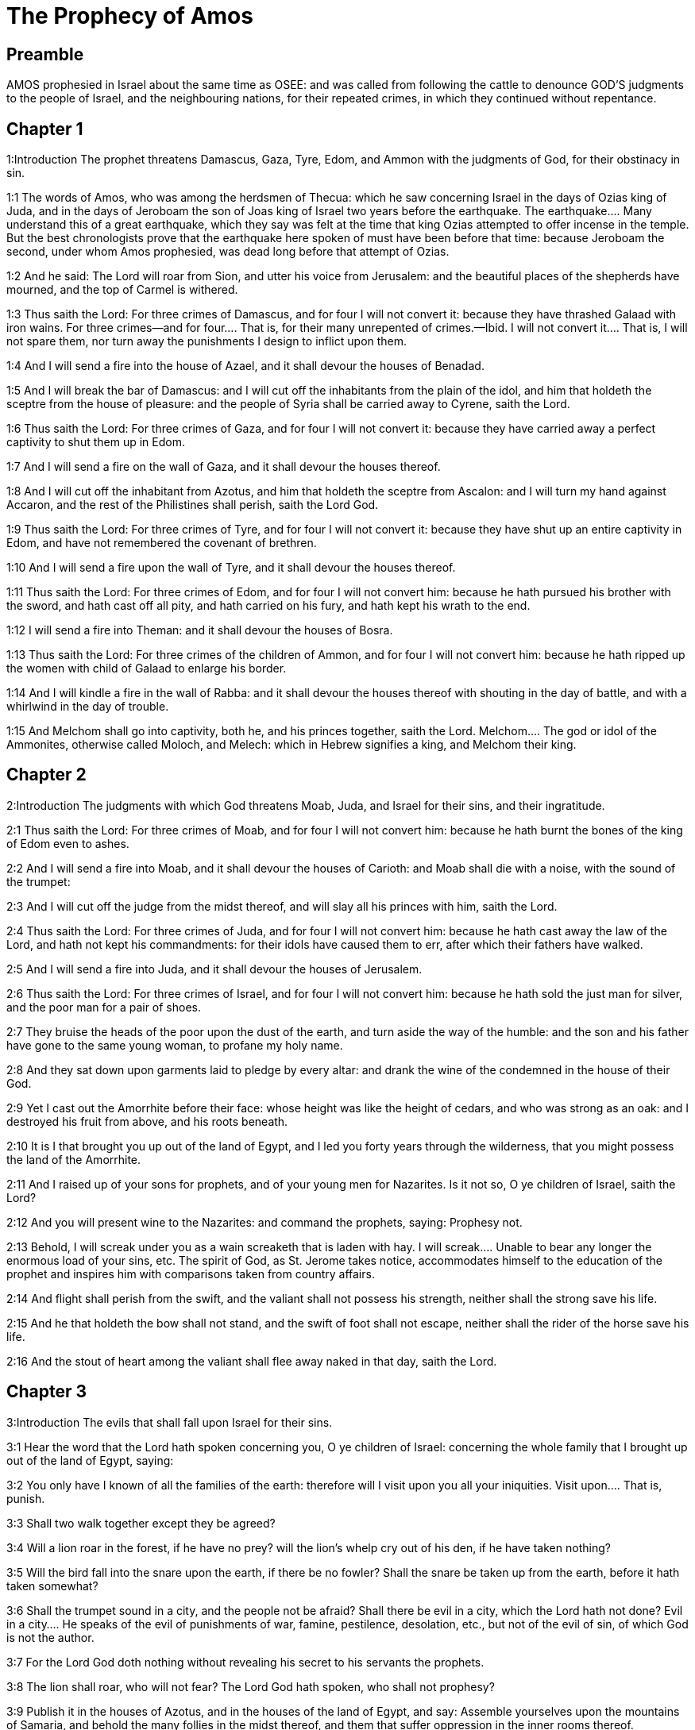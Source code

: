 = The Prophecy of Amos

== Preamble

AMOS prophesied in Israel about the same time as OSEE: and was called from following the cattle to denounce GOD’S judgments to the people of Israel, and the neighbouring nations, for their repeated crimes, in which they continued without repentance.   

== Chapter 1

1:Introduction
The prophet threatens Damascus, Gaza, Tyre, Edom, and Ammon with the judgments of God, for their obstinacy in sin.  

1:1
The words of Amos, who was among the herdsmen of Thecua: which he saw concerning Israel in the days of Ozias king of Juda, and in the days of Jeroboam the son of Joas king of Israel two years before the earthquake.  The earthquake.... Many understand this of a great earthquake, which they say was felt at the time that king Ozias attempted to offer incense in the temple. But the best chronologists prove that the earthquake here spoken of must have been before that time: because Jeroboam the second, under whom Amos prophesied, was dead long before that attempt of Ozias.  

1:2
And he said: The Lord will roar from Sion, and utter his voice from Jerusalem: and the beautiful places of the shepherds have mourned, and the top of Carmel is withered.  

1:3
Thus saith the Lord: For three crimes of Damascus, and for four I will not convert it: because they have thrashed Galaad with iron wains.  For three crimes—and for four.... That is, for their many unrepented of crimes.—Ibid. I will not convert it.... That is, I will not spare them, nor turn away the punishments I design to inflict upon them.  

1:4
And I will send a fire into the house of Azael, and it shall devour the houses of Benadad.  

1:5
And I will break the bar of Damascus: and I will cut off the inhabitants from the plain of the idol, and him that holdeth the sceptre from the house of pleasure: and the people of Syria shall be carried away to Cyrene, saith the Lord.  

1:6
Thus saith the Lord: For three crimes of Gaza, and for four I will not convert it: because they have carried away a perfect captivity to shut them up in Edom.  

1:7
And I will send a fire on the wall of Gaza, and it shall devour the houses thereof.  

1:8
And I will cut off the inhabitant from Azotus, and him that holdeth the sceptre from Ascalon: and I will turn my hand against Accaron, and the rest of the Philistines shall perish, saith the Lord God.  

1:9
Thus saith the Lord: For three crimes of Tyre, and for four I will not convert it: because they have shut up an entire captivity in Edom, and have not remembered the covenant of brethren.  

1:10
And I will send a fire upon the wall of Tyre, and it shall devour the houses thereof.  

1:11
Thus saith the Lord: For three crimes of Edom, and for four I will not convert him: because he hath pursued his brother with the sword, and hath cast off all pity, and hath carried on his fury, and hath kept his wrath to the end.  

1:12
I will send a fire into Theman: and it shall devour the houses of Bosra.  

1:13
Thus saith the Lord: For three crimes of the children of Ammon, and for four I will not convert him: because he hath ripped up the women with child of Galaad to enlarge his border.  

1:14
And I will kindle a fire in the wall of Rabba: and it shall devour the houses thereof with shouting in the day of battle, and with a whirlwind in the day of trouble.  

1:15
And Melchom shall go into captivity, both he, and his princes together, saith the Lord.  Melchom.... The god or idol of the Ammonites, otherwise called Moloch, and Melech: which in Hebrew signifies a king, and Melchom their king.   

== Chapter 2

2:Introduction
The judgments with which God threatens Moab, Juda, and Israel for their sins, and their ingratitude.  

2:1
Thus saith the Lord: For three crimes of Moab, and for four I will not convert him: because he hath burnt the bones of the king of Edom even to ashes.  

2:2
And I will send a fire into Moab, and it shall devour the houses of Carioth: and Moab shall die with a noise, with the sound of the trumpet:  

2:3
And I will cut off the judge from the midst thereof, and will slay all his princes with him, saith the Lord.  

2:4
Thus saith the Lord: For three crimes of Juda, and for four I will not convert him: because he hath cast away the law of the Lord, and hath not kept his commandments: for their idols have caused them to err, after which their fathers have walked.  

2:5
And I will send a fire into Juda, and it shall devour the houses of Jerusalem.  

2:6
Thus saith the Lord: For three crimes of Israel, and for four I will not convert him: because he hath sold the just man for silver, and the poor man for a pair of shoes.  

2:7
They bruise the heads of the poor upon the dust of the earth, and turn aside the way of the humble: and the son and his father have gone to the same young woman, to profane my holy name.  

2:8
And they sat down upon garments laid to pledge by every altar: and drank the wine of the condemned in the house of their God.  

2:9
Yet I cast out the Amorrhite before their face: whose height was like the height of cedars, and who was strong as an oak: and I destroyed his fruit from above, and his roots beneath.  

2:10
It is I that brought you up out of the land of Egypt, and I led you forty years through the wilderness, that you might possess the land of the Amorrhite.  

2:11
And I raised up of your sons for prophets, and of your young men for Nazarites. Is it not so, O ye children of Israel, saith the Lord?  

2:12
And you will present wine to the Nazarites: and command the prophets, saying: Prophesy not.  

2:13
Behold, I will screak under you as a wain screaketh that is laden with hay.  I will screak.... Unable to bear any longer the enormous load of your sins, etc. The spirit of God, as St. Jerome takes notice, accommodates himself to the education of the prophet and inspires him with comparisons taken from country affairs.  

2:14
And flight shall perish from the swift, and the valiant shall not possess his strength, neither shall the strong save his life.  

2:15
And he that holdeth the bow shall not stand, and the swift of foot shall not escape, neither shall the rider of the horse save his life.  

2:16
And the stout of heart among the valiant shall flee away naked in that day, saith the Lord.   

== Chapter 3

3:Introduction
The evils that shall fall upon Israel for their sins.  

3:1
Hear the word that the Lord hath spoken concerning you, O ye children of Israel: concerning the whole family that I brought up out of the land of Egypt, saying:  

3:2
You only have I known of all the families of the earth: therefore will I visit upon you all your iniquities.  Visit upon.... That is, punish.  

3:3
Shall two walk together except they be agreed?  

3:4
Will a lion roar in the forest, if he have no prey? will the lion’s whelp cry out of his den, if he have taken nothing?  

3:5
Will the bird fall into the snare upon the earth, if there be no fowler? Shall the snare be taken up from the earth, before it hath taken somewhat?  

3:6
Shall the trumpet sound in a city, and the people not be afraid? Shall there be evil in a city, which the Lord hath not done?  Evil in a city.... He speaks of the evil of punishments of war, famine, pestilence, desolation, etc., but not of the evil of sin, of which God is not the author.  

3:7
For the Lord God doth nothing without revealing his secret to his servants the prophets.  

3:8
The lion shall roar, who will not fear? The Lord God hath spoken, who shall not prophesy?  

3:9
Publish it in the houses of Azotus, and in the houses of the land of Egypt, and say: Assemble yourselves upon the mountains of Samaria, and behold the many follies in the midst thereof, and them that suffer oppression in the inner rooms thereof.  

3:10
And they have not known to do the right thing, saith the Lord, storing up iniquity, and robberies in their houses.  

3:11
Therefore thus saith the Lord God: The land shall be in tribulation, and shall be compassed about: and thy strength shall be taken away from thee, and thy houses shall be spoiled.  

3:12
Thus saith the Lord: As if a shepherd should get out of the lion’s mouth two legs, or the tip of the ear: so shall the children of Israel be taken out that dwell in Samaria, in a place of a bed, and in the couch of Damascus.  

3:13
Hear ye, and testify in the house of Jacob, saith the Lord the God of hosts:  

3:14
That in the day when I shall begin to visit the transgressions of Israel, I will visit upon him, and upon the altars of Bethel: and the horns of the altars shall be cut off, and shall fall to the ground.  

3:15
And I will strike the winter house with the summer house: and the houses of ivory shall perish, and many houses shall be destroyed, saith the Lord.   

== Chapter 4

4:Introduction
The Israelites are reproved for their oppressing the poor, for their idolatry, and their incorrigibleness.  

4:1
Hear this word, ye fat kine that are in the mountains of Samaria: you that oppress the needy, and crush the poor: that say to your masters: Bring, and we will drink.  Fat kine.... He means the great ones that lived in plenty and wealth.  

4:2
The Lord God hath sworn by his holiness, that lo, the days shall come upon you, when they shall lift you up on pikes, and what shall remain of you in boiling pots.  

4:3
And you shall go out at the breaches one over against the other, and you shall be cast forth into Armon, saith the Lord.  Armon.... A foreign country; some understand it of Armenia.  

4:4
Come ye to Bethel, and do wickedly: to Galgal, and multiply transgressions: and bring in the morning your victims, your tithes in three days.  

4:5
And offer a sacrifice of praise with leaven: and call free offerings, and proclaim it: for so you would do, O children of Israel, saith the Lord God.  

4:6
Whereupon I also have given you dulness of teeth in all your cities, and want of bread in all your places: yet you have not returned to me, saith the Lord.  

4:7
I also have withholden the rain from you, when there were yet three months to the harvest: and I caused it to rain upon one city, and caused it not to rain upon another city: one piece was rained upon: and the piece whereupon I rained not, withered.  

4:8
And two and three cities went to one city to drink water, and were not filled: yet you returned not to me, saith the Lord.  

4:9
I struck you with a burning wind, and with mildew, the palmerworm hath eaten up your many gardens, and your vineyards: your olive groves, and fig groves: yet you returned not to me, saith the Lord.  

4:10
I sent death upon you in the way of Egypt, I slew your young men with the sword, even to the captivity of your horses: and I made the stench of your camp to come up into your nostrils: yet you returned not to me, saith the Lord.  

4:11
I destroyed some of you, as God destroyed Sodom and Gomorrha, and you were as a firebrand plucked out of the burning: yet you returned not to me, saith the Lord.  

4:12
Therefore I will do these things to thee, O Israel: and after I shall have done these things to thee, be prepared to meet thy God, O Israel.  

4:13
For behold he that formeth the mountains and createth the wind, and declareth his word to man, he that maketh the morning mist, and walketh upon the high places of the earth: the Lord the God of hosts is his name.   

== Chapter 5

5:Introduction
A lamentation for Israel: an exhortation to return to God.  

5:1
Hear ye this word, which I take up concerning you for a lamentation. The house of Israel is fallen, and it shall rise no more.  

5:2
The virgin of Israel is cast down upon her land, there is none to raise her up.  

5:3
For thus saith the Lord God: The city, out of which came forth a thousand, there shall be left in it a hundred: and out of which there came a hundred, there shall be left in it ten, in the house of Israel.  

5:4
For thus saith the Lord to the house of Israel: Seek ye me, and you shall live.  

5:5
But seek not Bethel, and go not into Galgal, neither shall you pass over to Bersabee: for Galgal shall go into captivity, and Bethel shall be unprofitable.  Bethel,—Galgal,—Bersabee.... The places where they worshipped their idols.  

5:6
Seek ye the Lord, and live: lest the house of Joseph be burnt with fire, and it shall devour, and there shall be none to quench Bethel.  

5:7
You that turn judgment into wormwood, and forsake justice in the land,  

5:8
Seek him that maketh Arcturus, and Orion, and that turneth darkness into morning, and that changeth day into night: that calleth the waters of the sea, and poureth them out upon the face of the earth: The Lord is his name.  Arcturus and Orion.... Arcturus is a bright star in the north: Orion a beautiful constellation in the south.  

5:9
He that with a smile bringeth destruction upon the strong, and waste upon the mighty.  With a smile.... That is, with all ease, and without making any effort.  

5:10
They have hated him that rebuketh in the gate: and have abhorred him that speaketh perfectly.  

5:11
Therefore because you robbed the poor, and took the choice prey from him: you shall build houses with square stone, and shall not dwell in them: you shall plant most delightful vineyards, and shall not drink the wine of them.  

5:12
Because I know your manifold crimes, and your grievous sins: enemies of the just, taking bribes, and oppressing the poor in the gate.  

5:13
Therefore the prudent shall keep silence at that time, for it is an evil time.  

5:14
Seek ye good, and not evil, that you may live: and the Lord the God of hosts will be with you, as you have said.  

5:15
Hate evil, and love good, and establish judgment in the gate: it may be the Lord the God of hosts may have mercy on the remnant of Joseph.  

5:16
Therefore thus saith the Lord the God of hosts the sovereign Lord: In every street there shall be wailing: and in all places that are without, they shall say: Alas, alas! and they shall call the husbandman to mourning, and such as are skilful in lamentation to lament.  

5:17
And in all vineyards there shall be wailing: because I will pass through in the midst of thee, saith the Lord.  

5:18
Woe to them that desire the day of the Lord: to what end is it for you? the day of the Lord is darkness, and not light.  

5:19
As if a man should flee from the face of a lion, and a bear should meet him: or enter into the house, and lean with his hand upon the wall, and a serpent should bite him.  

5:20
Shall not the day of the Lord be darkness, and not light: and obscurity, and no brightness in it?  

5:21
I hate, and have rejected your festivities: and I will not receive the odour of your assemblies.  

5:22
And if you offer me holocausts, and your gifts, I will not receive them: neither will I regard the vows of your fat beasts.  

5:23
Take away from me the tumult of thy songs: and I will not hear the canticles of thy harp.  

5:24
But judgment shall be revealed as water, and justice as a mighty torrent.  

5:25
Did you offer victims and sacrifices to me in the desert for forty years, O house of Israel?  Did you offer, etc.... Except the sacrifices that were offered at the first, in the dedication of the tabernacle, the Israelites offered no sacrifices in the desert.  5:26.But you carried a tabernacle for your Moloch, and the image of your idols, the star of your god, which you made to yourselves.  A tabernacle, etc.... All this alludes to the idolatry which they committed, when they were drawn away by the daughters of Moab to the worship of their gods. Num. 25.  

5:27
And I will cause you to go into captivity beyond Damascus, saith the Lord, the God of hosts is his name.   

== Chapter 6

6:Introduction
The desolation of Israel for their pride and luxury.  

6:1
Woe to you that are wealthy in Sion, and to you that have confidence in the mountain of Samaria: ye great men, heads of the people, that go in with state into the house of Israel.  

6:2
Pass ye over to Chalane, and see, and go from thence into Emath the great: and go down into Geth of the Philistines, and to all the best kingdoms of these: if their border be larger than your border.  

6:3
You that are separated unto the evil day: and that approach to the throne of iniquity;  

6:4
You that sleep upon beds of ivory, and are wanton on your couches: that eat the lambs out of the flock, and the calves out of the midst of the herd;  

6:5
You that sing to the sound of the psaltery: they have thought themselves to have instruments of music like David;  

6:6
That drink wine in bowls, and anoint themselves with the best ointments: and they are not concerned for the affliction of Joseph.  

6:7
Wherefore now they shall go captive at the head of them that go into captivity: and the faction of the luxurious ones shall be taken away.  

6:8
The Lord God hath sworn by his own soul, saith the Lord the God of hosts: I detest the pride of Jacob, and I hate his houses, and I will deliver up the city with the inhabitants thereof.  

6:9
And if there remain ten men in one house, they also shall die.  

6:10
And a man’s kinsman shall take him up, and shall burn him, that he may carry the bones out of the house; and he shall say to him that is in the inner rooms of the house: Is there yet any with thee?  

6:11
And he shall answer: There is an end. And he shall say to him: Hold thy peace, and mention not the name of the Lord.  

6:12
For behold the Lord hath commanded, and he will strike the greater house with breaches, and the lesser house with clefts.  

6:13
Can horses run upon the rocks, or can any one plough with buffles? for you have turned judgment into bitterness, and the fruit of justice into wormwood.  

6:14
You that rejoice in a thing of nought: you that say: Have we not taken unto us horns by our own strength?  

6:15
But behold, I will raise up a nation against you, O house of Israel, saith the Lord the God of hosts; and they shall destroy you from the entrance of Emath, even to the torrent of the desert.   

== Chapter 7

7:Introduction
The prophet sees, in three visions, evils coming upon Israel: he is accused of treason by the false priest of Bethel.  

7:1
These things the Lord God shewed to me: and behold the locust was formed in the beginning of the shooting up of the latter rain, and lo, it was the latter rain after the king’s mowing.  The locust, etc.... These judgments by locusts and fire, which, by the prophet’s intercession, were moderated, signify the former invasions of the Assyrians under Phul and Theglathphalasar, before the utter desolation of Israel by Salmanasar.  

7:2
And it came to pass, that when they had made an end of eating the grass of the land, I said: O Lord God, be merciful, I beseech thee: who shall raise up Jacob, for he is very little?  

7:3
The Lord had pity upon this: It shall not be, said the Lord.  

7:4
These things the Lord God shewed to me: and behold the Lord called for judgment unto fire, and it devoured the great deep, and ate up a part at the same time.  

7:5
And I said: O Lord God, cease, I beseech thee, who shall raise up Jacob, for he is a little one?  

7:6
The Lord had pity upon this. Yea this also shall not be, said the Lord God.  

7:7
These things the Lord shewed to me: and behold the Lord was standing upon a plastered wall, and in his hand a mason’s trowel.  

7:8
And the Lord said to me: What seest thou, Amos? And I said: A mason’s trowel. And the Lord said: Behold, I will lay down the trowel in the midst of my people Israel. I will plaster them over no more.  

7:9
And the high places of the idol shall be thrown down, and the sanctuaries of Israel shall be laid waste: and I will rise up against the house of Jeroboam with the sword.  

7:10
And Amasias the priest of Bethel sent to Jeroboam king of Israel, saying: Amos hath rebelled against thee in the midst of the house of Israel: the land is not able to bear all his words.  

7:11
For thus saith Amos: Jeroboam shall die by the sword, and Israel shall be carried away captive out of their own land.  Jeroboam shall die by the sword.... The prophet did not say this; but that the Lord would rise up against the house of Jeroboam with the sword: which was verified, when Zacharias, the son and successor of Jeroboam, was slain by the sword. 4 Kings 15.10.  

7:12
And Amasias said to Amos: Thou seer, go, flee away into the land of Juda: and eat bread there, and prophesy there.  

7:13
But prophesy not again any more in Bethel: because it is the king’s sanctuary, and it is the house of the kingdom.  

7:14
And Amos answered and said to Amasias: I am not a prophet, nor am I the son of a prophet: but I am a herdsman plucking wild figs.  I am not a prophet.... That is, I am not a prophet by education: nor is prophesying my calling or profession: but I am a herdsman, whom God was pleased to send hither to prophesy to Israel.  

7:15
And the Lord took me when I followed the flock, and the Lord said to me: Go, prophesy to my people Israel.  

7:16
And now hear thou the word of the Lord: Thou sayest, thou shalt not prophesy against Israel, and thou shalt not drop thy word upon the house of the idol.  The house of the idol.... Viz., of the calf worshipped in Bethel.  

7:17
Therefore thus saith the Lord: Thy wife shall play the harlot in the city, and thy sons and thy daughters shall fall by the sword, and thy land shall be measured by a line: and thou shalt die in a polluted land, and Israel shall go into captivity out of their land.   

== Chapter 8

8:Introduction
Under the figure of a hook, which bringeth down the fruit, the approaching desolation of Israel is foreshewed for their avarice and injustices.  

8:1
These things the Lord shewed to me: and behold a hook to draw down the fruit.  

8:2
And he said: What seest thou, Amos? And I said: A hook to draw down fruit. And the Lord said to me: The end is come upon my people Israel: I will not again pass by them any more.  

8:3
And the hinges of the temple shall screak in that day, saith the Lord God: many shall die: silence shall be cast in every place.  

8:4
Hear this, you that crush the poor, and make the needy of the land to fail,  

8:5
Saying: When will the month be over, and we shall sell our wares: and the sabbath, and we shall open the corn: that we may lessen the measure, and increase the sicle, and may convey in deceitful balances,  

8:6
That we may possess the needy for money, and the poor for a pair of shoes, and may sell the refuse of the corn?  

8:7
The Lord hath sworn against the pride of Jacob: surely I will never forget all their works.  

8:8
Shall not the land tremble for this, and every one mourn that dwelleth therein: and rise up altogether as a river, and be cast out, and run down as the river of Egypt?  

8:9
And it shall come to pass in that day, saith the Lord God, that the sun shall go down at midday, and I will make the earth dark in the day of light:  

8:10
And I will turn your feasts into mourning, and all your songs into lamentation: and I will bring up sackcloth upon every back of yours, and baldness upon every head: and I will make it as the mourning of an only son, and the latter end thereof as a bitter day.  

8:11
Behold the days come, saith the Lord, and I will send forth a famine into the land: not a famine of bread, nor a thirst of water, but of hearing the word of the Lord.  

8:12
And they shall move from sea to sea, and from the north to the east: they shall go about seeking the word of the Lord, and shall not find it.  

8:13
In that day the fair virgins, and the young men shall faint for thirst.  

8:14
They that swear by the sin of Samaria, and say: Thy God, O Dan, liveth: and the way of Bersabee liveth: and they shall fall, and shall rise no more.   

== Chapter 9

9:Introduction
The certainty of the desolation of Israel: the restoring of the tabernacle of David, and the conversion of the Gentiles to the church; which shall flourish for ever.  

9:1
I saw the Lord standing upon the altar, and he said: Strike the hinges, and let the lintels be shook: for there is covetousness in the head of them all, and I will slay the last of them with the sword: there shall be no flight for them: they shall flee, and he that shall flee of them shall not be delivered.  

9:2
Though they go down even to hell, thence shall my hand bring them out: and though they climb up to heaven, thence will I bring them down.  

9:3
And though they be hid in the top of Carmel, I will search and take them away from thence: and though they hide themselves from my eyes in the depth of the sea, there will I command the serpent and he shall bite them.  

9:4
And if they go into captivity before their enemies, there will I command the sword, and it shall kill them. And I will set my eyes upon them for evil, and not for good.  

9:5
And the Lord the God of hosts is he who toucheth the earth, and it shall melt: and all that dwell therein shall mourn: and it shall rise up as a river, and shall run down as the river of Egypt.  

9:6
He that buildeth his ascension in heaven, and hath founded his bundle upon the earth: who calleth the waters of the sea, and poureth them out upon the face of the earth, the Lord is his name.  His ascension.... That is, his high throne.—Ibid. His bundle.... That is, his church bound up together by the bands of one faith and communion.  

9:7
Are not you as the children of the Ethiopians unto me, O children of Israel, saith the Lord? did not I bring up Israel, out of the land of Egypt: and the Philistines out of Cappadocia, and the Syrians out of Cyrene?  As the children of the Ethiopians.... That is, as black as they, by your iniquities.  

9:8
Behold the eyes of the Lord God are upon the sinful kingdom, and I will destroy it from the face of the earth: but yet I will not utterly destroy the house of Jacob, saith the Lord.  

9:9
For behold I will command, and I will sift the house of Israel among all nations, as corn is sifted in a sieve: and there shall not a little stone fall to the ground.  

9:10
All the sinners of my people shall fall by the sword: who say: The evils shall not approach, and shall not come upon us.  

9:11
In that day I will raise up the tabernacle of David, that is fallen: and I will close up the breaches of the walls thereof, and repair what was fallen: and I will rebuild it as in the days of old.  

9:12
That they may possess the remnant of Edom, and all nations, because my name is invoked upon them: saith the Lord that doth these things.  

9:13
Behold the days come, saith the Lord, when the ploughman shall overtake the reaper, and the treader of grapes him that soweth seed: and the mountains shall drop sweetness, and every hill shall be tilled.  Shall overtake, etc.... By this is meant the great abundance of spiritual blessings; which, as it were, by a constant succession, shall enrich the church of Christ.  

9:14
And I will bring back the captivity of my people Israel: and they shall build the abandoned cities, and inhabit them: and they shall plant vineyards, and drink the wine of them: and shall make gardens, and eat the fruits of them. And I will plant them upon their own land: and I will no more pluck them out of their land which I have given them, saith the Lord thy God.  